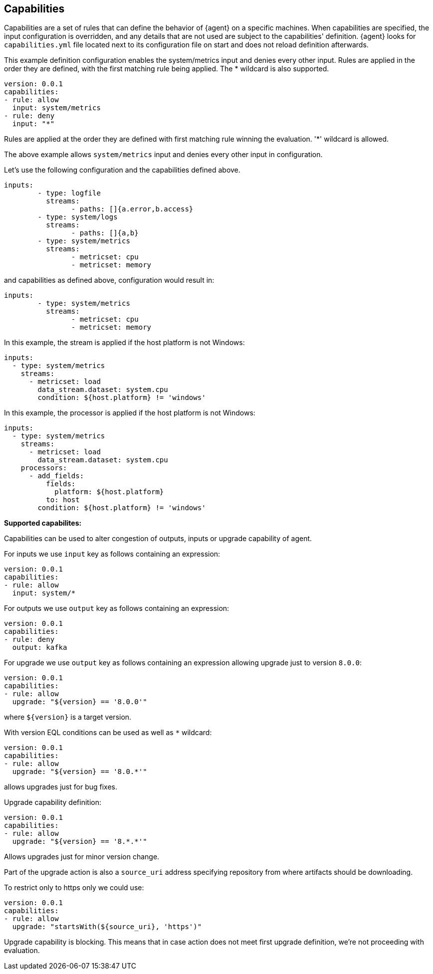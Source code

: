 [[capabilities]]
== Capabilities

Capabilities are a set of rules that can define the behavior of {agent} on a specific machines.
When capabilities are specified, the input configuration is overridden, and any details that are not used are subject to the capabilities' definition. 
{agent} looks for `capabilities.yml` file located next to its configuration file
on start and does not reload definition afterwards. 

This example definition configuration enables the system/metrics input and denies every other input. Rules are applied in the order they are defined, with the first matching rule being applied. The * wildcard is also supported.

[source,yaml]
----
version: 0.0.1
capabilities: 
- rule: allow
  input: system/metrics
- rule: deny
  input: "*"
----

Rules are applied at the order they are defined with first matching rule winning the
evaluation. '*' wildcard is allowed.

The above example allows `system/metrics` input and denies every other input in configuration.

Let's use the following configuration and the capabilities defined above.

[source,yaml]
----
inputs:
	- type: logfile
	  streams:
	  	- paths: []{a.error,b.access}
	- type: system/logs
	  streams:
	  	- paths: []{a,b}
	- type: system/metrics
	  streams:
	  	- metricset: cpu
	  	- metricset: memory
----

and capabilities as defined above, configuration would result in:

[source,yaml]
----
inputs:
	- type: system/metrics
	  streams:
	  	- metricset: cpu
	  	- metricset: memory
----



In this example, the stream is applied if the host platform is not Windows:

[source,yaml]
----
inputs:
  - type: system/metrics
    streams:
      - metricset: load
        data_stream.dataset: system.cpu
        condition: ${host.platform} != 'windows'
----

In this example, the processor is applied if the host platform is not Windows:

[source,yaml]
----
inputs:
  - type: system/metrics
    streams:
      - metricset: load
        data_stream.dataset: system.cpu
    processors:
      - add_fields:
          fields:
            platform: ${host.platform}
          to: host
        condition: ${host.platform} != 'windows'
----

**Supported capabilites:**

Capabilities can be used to alter congestion of outputs, inputs or upgrade capability of agent.

For inputs we use `input` key as follows containing an expression:

[source,yaml]
----
version: 0.0.1
capabilities: 
- rule: allow
  input: system/*
----

For outputs we use `output` key as follows containing an expression:

[source,yaml]
----
version: 0.0.1
capabilities: 
- rule: deny
  output: kafka
----

For upgrade we use `output` key as follows containing an expression allowing upgrade just to version `8.0.0`:

[source,yaml]
----
version: 0.0.1
capabilities: 
- rule: allow
  upgrade: "${version} == '8.0.0'"
----

where `${version}` is a target version.

With version EQL conditions can be used as well as `*` wildcard:

[source,yaml]
----
version: 0.0.1
capabilities: 
- rule: allow
  upgrade: "${version} == '8.0.*'"
----

allows upgrades just for bug fixes.

Upgrade capability definition:

[source,yaml]
----
version: 0.0.1
capabilities: 
- rule: allow
  upgrade: "${version} == '8.*.*'"
----

Allows upgrades just for minor version change.

Part of the upgrade action is also a `source_uri` address specifying repository from where artifacts should be
downloading.

To restrict only to https only we could use:

[source,yaml]
----
version: 0.0.1
capabilities: 
- rule: allow
  upgrade: "startsWith(${source_uri}, 'https')"
----

Upgrade capability is blocking. This means that in case action does not meet first upgrade definition, we're not proceeding with evaluation.
